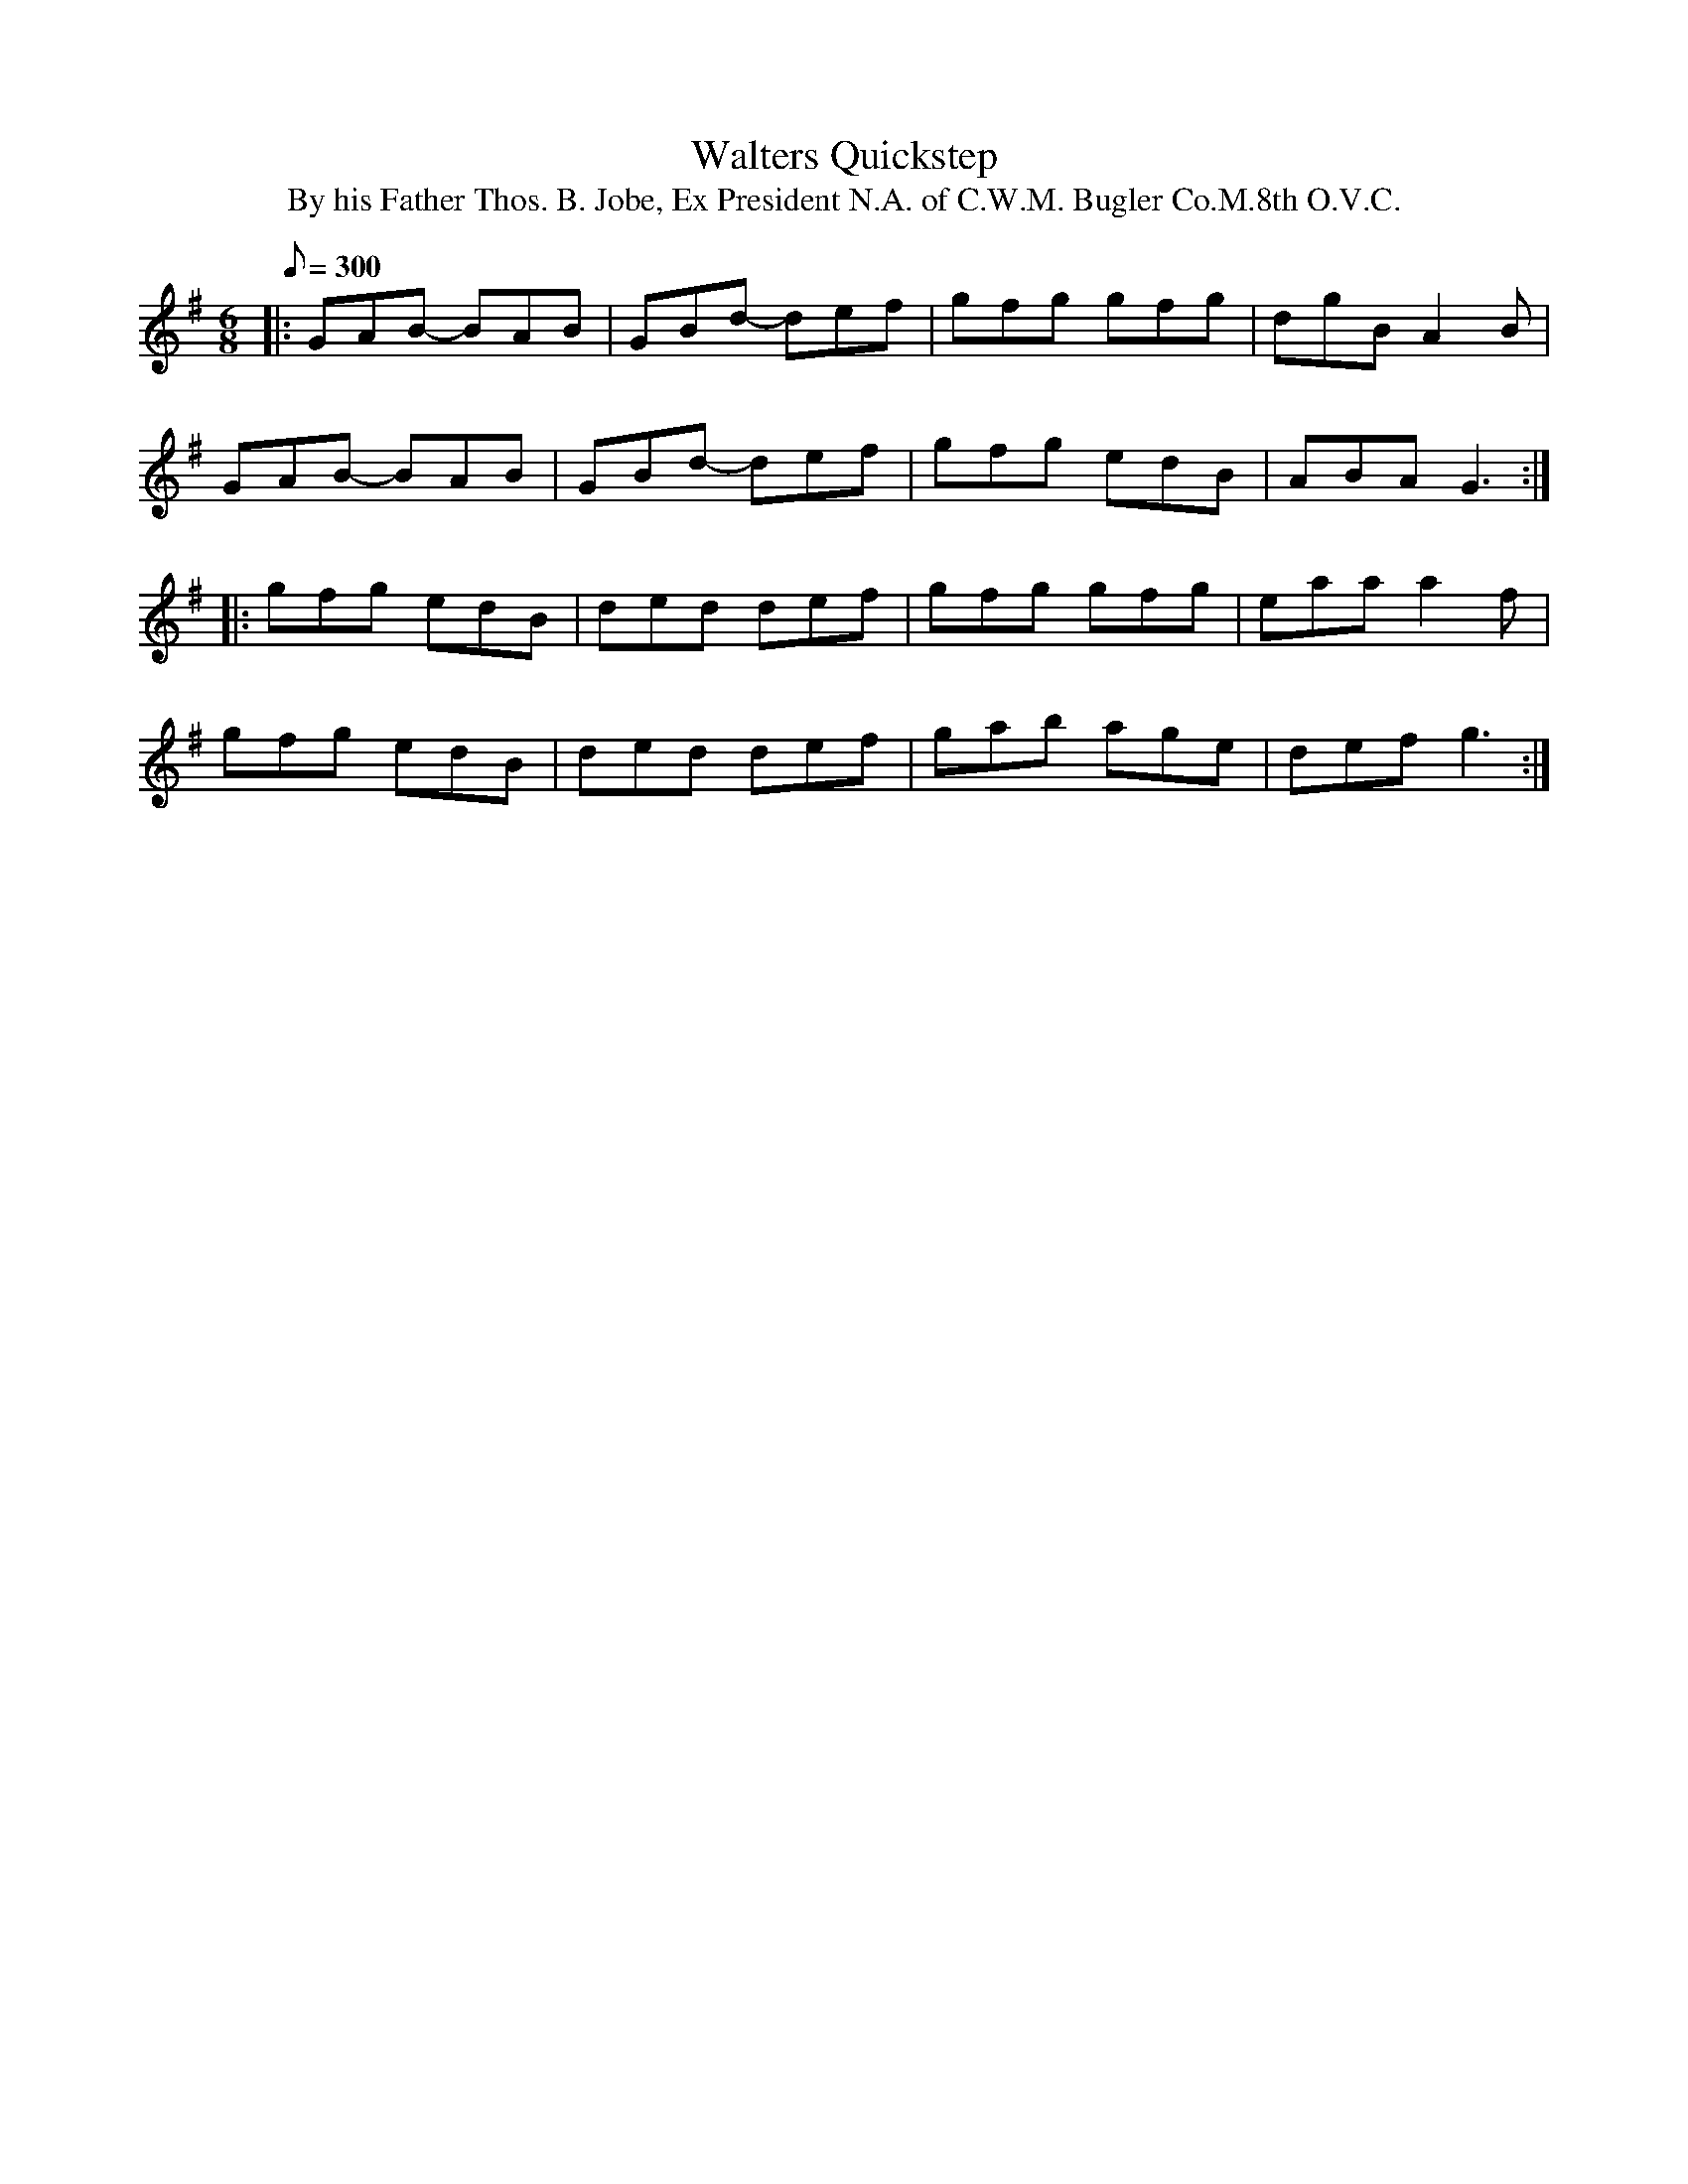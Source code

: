 X:37
T:Walters Quickstep
B:American Veteran Fifer #37
T:By his Father Thos. B. Jobe, Ex President N.A. of C.W.M. Bugler Co.M.8th O.V.C.
M:6/8
L:1/8
Q:1/8=300
K:G t=8
|: GAB- BAB | GBd- def | gfg gfg | dgB A2 B |
GAB- BAB | GBd- def | gfg edB | ABA G3 :|
|: gfg edB | ded def | gfg gfg | eaa a2f |
gfg edB | ded def | gab age | def g3 :|
